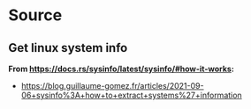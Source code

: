 * Source
** Get linux system info
*From https://docs.rs/sysinfo/latest/sysinfo/#how-it-works:*
- https://blog.guillaume-gomez.fr/articles/2021-09-06+sysinfo%3A+how+to+extract+systems%27+information
